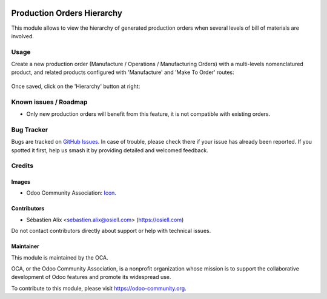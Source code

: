 .. image:: https://img.shields.io/badge/license-AGPL--3-blue.png
   :target: https://www.gnu.org/licenses/agpl
   :alt: License: AGPL-3

===========================
Production Orders Hierarchy
===========================

This module allows to view the hierarchy of generated production orders
when several levels of bill of materials are involved.

Usage
=====

Create a new production order (Manufacture / Operations / Manufacturing Orders)
with a multi-levels nomenclatured product, and related products configured with
'Manufacture' and 'Make To Order' routes:

.. figure:: mrp_production_hierarchy/static/description/mrp_production_hierarchy_1.png

Once saved, click on the 'Hierarchy' button at right:

.. figure:: mrp_production_hierarchy/static/description/mrp_production_hierarchy_2.png

.. figure:: mrp_production_hierarchy/static/description/mrp_production_hierarchy_3.png

.. image:: https://odoo-community.org/website/image/ir.attachment/5784_f2813bd/datas
   :alt: Try me on Runbot
   :target: https://runbot.odoo-community.org/runbot/129/10.0

Known issues / Roadmap
======================

* Only new production orders will benefit from this feature, it is not compatible with existing orders.

Bug Tracker
===========

Bugs are tracked on `GitHub Issues
<https://github.com/OCA/manufacture/issues>`_. In case of trouble, please
check there if your issue has already been reported. If you spotted it first,
help us smash it by providing detailed and welcomed feedback.

Credits
=======

Images
------

* Odoo Community Association: `Icon <https://odoo-community.org/logo.png>`_.

Contributors
------------

* Sébastien Alix <sebastien.alix@osiell.com> (https://osiell.com)

Do not contact contributors directly about support or help with technical issues.

Maintainer
----------

.. image:: https://odoo-community.org/logo.png
   :alt: Odoo Community Association
   :target: https://odoo-community.org

This module is maintained by the OCA.

OCA, or the Odoo Community Association, is a nonprofit organization whose
mission is to support the collaborative development of Odoo features and
promote its widespread use.

To contribute to this module, please visit https://odoo-community.org.
